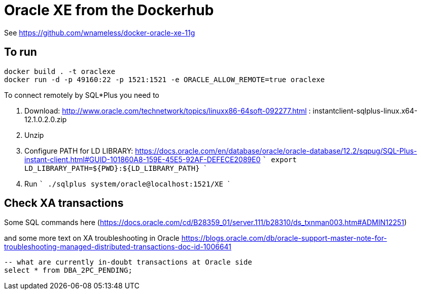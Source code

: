 = Oracle XE from the Dockerhub

See https://github.com/wnameless/docker-oracle-xe-11g

== To run

```
docker build . -t oraclexe
docker run -d -p 49160:22 -p 1521:1521 -e ORACLE_ALLOW_REMOTE=true oraclexe
```

To connect remotely by SQL*Plus you need to

. Download: http://www.oracle.com/technetwork/topics/linuxx86-64soft-092277.html :  instantclient-sqlplus-linux.x64-12.1.0.2.0.zip
. Unzip
. Configure PATH for LD LIBRARY: https://docs.oracle.com/en/database/oracle/oracle-database/12.2/sqpug/SQL-Plus-instant-client.html#GUID-101860A8-159E-45E5-92AF-DEFECE2089E0
  ```
  export LD_LIBRARY_PATH=${PWD}:${LD_LIBRARY_PATH}
  ```
. Run
  ```
  ./sqlplus system/oracle@localhost:1521/XE
  ```

== Check XA transactions

Some SQL commands here (https://docs.oracle.com/cd/B28359_01/server.111/b28310/ds_txnman003.htm#ADMIN12251)

and some more text on XA troubleshooting in Oracle
https://blogs.oracle.com/db/oracle-support-master-note-for-troubleshooting-managed-distributed-transactions-doc-id-1006641

```
-- what are currently in-doubt transactions at Oracle side
select * from DBA_2PC_PENDING;
```
